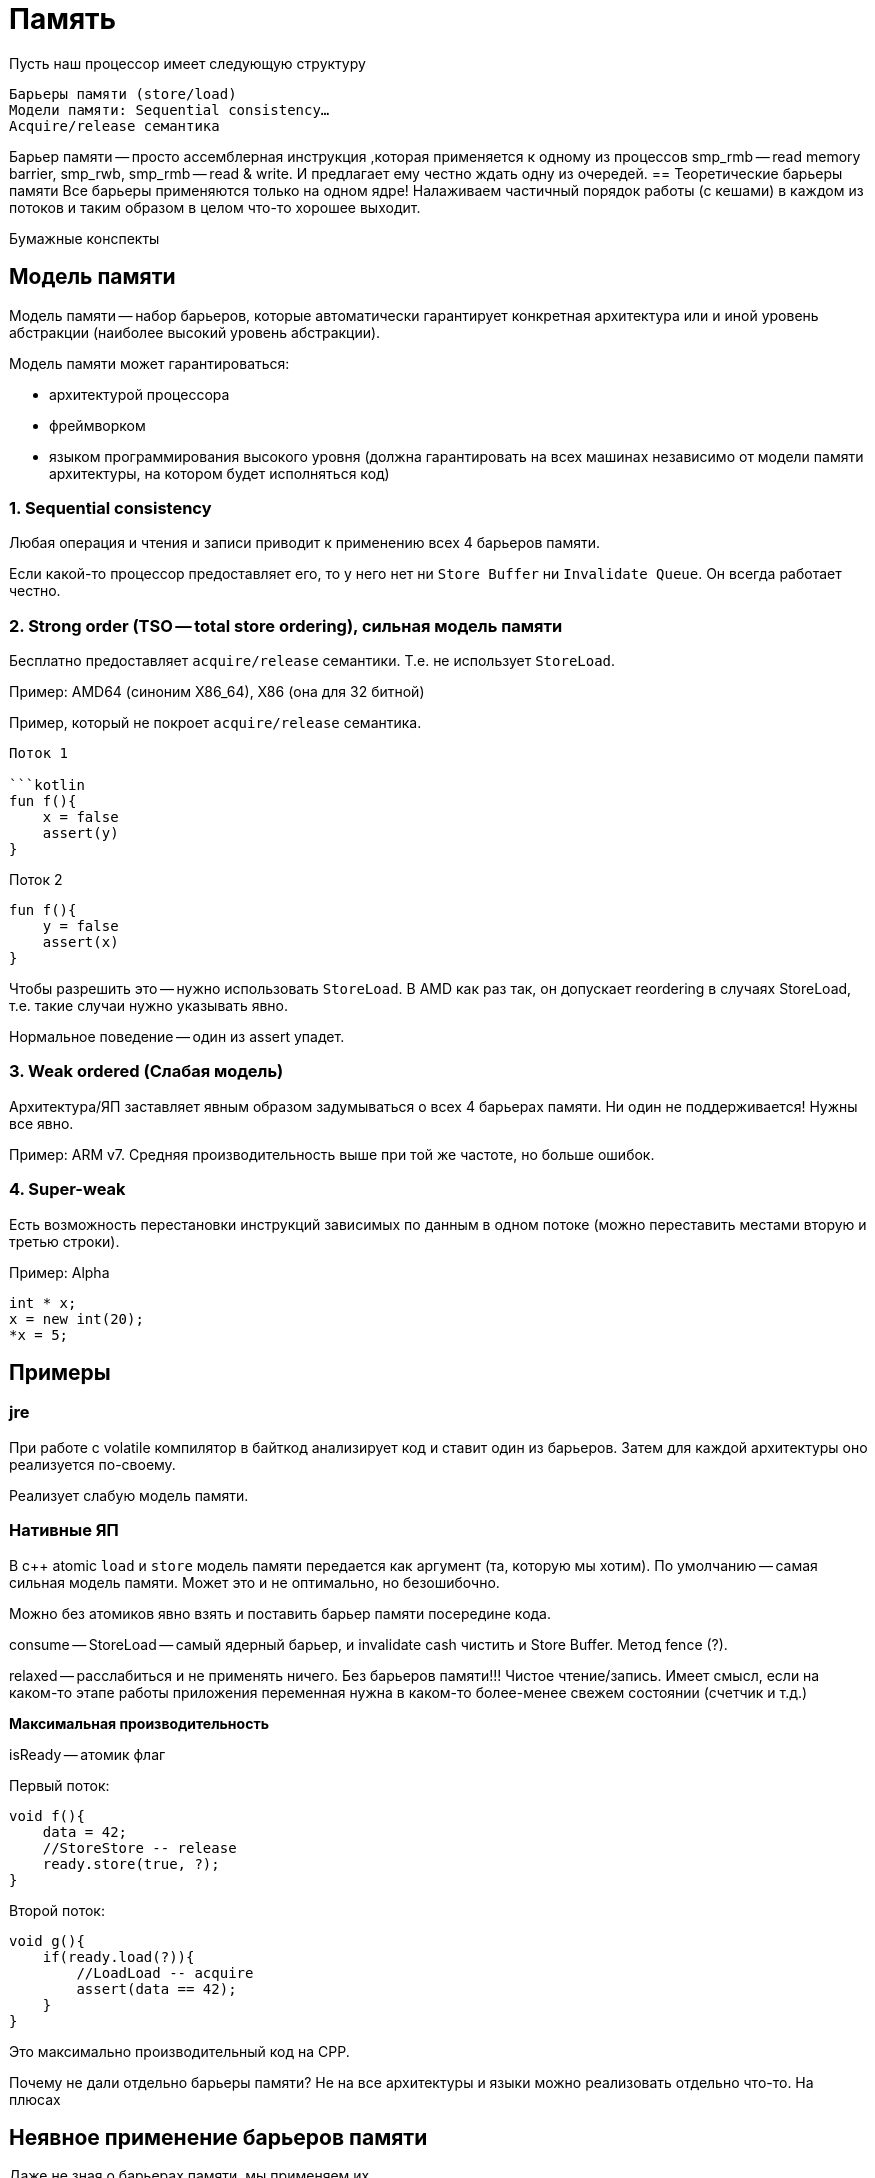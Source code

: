 = Память


Пусть наш процессор имеет следующую структуру 


    Барьеры памяти (store/load)
    Модели памяти: Sequential consistency…
    Acquire/release семантика

Барьер памяти -- просто ассемблерная инструкция ,которая применяется к одному из процессов smp_rmb -- read memory barrier, smp_rwb, smp_rmb -- read & write. И предлагает ему честно ждать одну из очередей.
== Теоретические барьеры памяти  
Все барьеры применяются только на одном ядре! Налаживаем частичный порядок работы (с кешами) в каждом из потоков и таким образом в целом что-то хорошее выходит.

Бумажные конспекты 

== Модель памяти
Модель памяти -- набор барьеров, которые автоматически гарантирует конкретная архитектура или и иной уровень абстракции (наиболее высокий уровень абстракции).

Модель памяти может гарантироваться: 

* архитектурой процессора
* фреймворком 
* языком программирования высокого уровня (должна гарантировать на всех машинах независимо от модели памяти архитектуры, на котором будет исполняться код)

=== 1. Sequential consistency
Любая операция и чтения и записи приводит к применению всех 4 барьеров памяти. 

Если какой-то процессор предоставляет его, то у него нет ни `Store Buffer` ни `Invalidate Queue`. Он всегда работает честно.


=== 2. Strong order (TSO -- total store ordering), сильная модель памяти
Бесплатно предоставляет `acquire/release` семантики. Т.е. не использует `StoreLoad`. 

Пример: AMD64 (синоним X86_64), X86 (она для 32 битной)

Пример, который не покроет `acquire/release` семантика.

```x = y = true```

Поток 1

```kotlin
fun f(){
    x = false
    assert(y)
}
```

Поток 2

```kotlin
fun f(){
    y = false
    assert(x)
}
```

Чтобы разрешить это -- нужно использовать `StoreLoad`. В AMD как раз так, он допускает reordering в случаях StoreLoad,  т.е. такие случаи нужно указывать явно.

Нормальное поведение -- один из assert упадет.

=== 3. Weak ordered (Слабая модель)
Архитектура/ЯП заставляет явным образом задумываться о всех 4 барьерах памяти. Ни один не поддерживается! Нужны все явно.

Пример: ARM v7. Средняя производительность выше при той же частоте, но больше ошибок.


=== 4. Super-weak 
Есть возможность перестановки инструкций зависимых по данным в одном потоке (можно переставить местами вторую и третью строки).

Пример: Alpha

```cpp 
int * x;
x = new int(20);
*x = 5;
```
== Примеры 
=== jre 
При работе с volatile компилятор в байткод анализирует код и ставит один из барьеров. Затем для каждой архитектуры оно реализуется по-своему.

Реализует слабую модель памяти.

=== Нативные ЯП 
В c++ atomic `load` и `store` модель памяти передается как аргумент (та, которую мы хотим). По умолчанию -- самая сильная модель памяти. Может это и не оптимально, но безошибочно.

Можно без атомиков явно взять и поставить барьер памяти посередине кода.

consume -- StoreLoad -- самый ядерный барьер, и invalidate cash чистить и Store Buffer. Метод fence (?).

relaxed -- расслабиться и не применять ничего. Без барьеров памяти!!! Чистое чтение/запись. Имеет смысл, если на каком-то этапе работы приложения переменная нужна в каком-то более-менее свежем состоянии (счетчик и т.д.) 

*Максимальная производительность*

isReady -- атомик флаг


Первый поток:

```cpp
void f(){
    data = 42;
    //StoreStore -- release
    ready.store(true, ?);
}
```

Второй поток:

```cpp
void g(){
    if(ready.load(?)){
        //LoadLoad -- acquire
        assert(data == 42);
    }
}
```

Это максимально производительный код на CPP.

Почему не дали отдельно барьеры памяти? Не на все архитектуры и языки можно реализовать отдельно что-то. На плюсах 

== Неявное применение барьеров памяти

Даже не зная о барьерах памяти, мы применяем их 

* Примитивы синхронизации. Иначе нельзя: у примитива есть флаг, который разделяется между разными потоками.
* смена контекста потока, окончание планирования (как производные -- sys_call, join и т.д.). Почему? Ответственность за подчисткой контекста на выжившем потоке(?).

atomic (lock-free алгоритмы и т.д.) применяют их явно.

volatile в java -- способ явного указания для использования барьеров памяти. В с++ volatile никакого отношения к барьерам памяти не имеют.